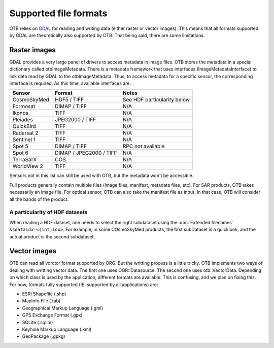 Supported file formats
======================

OTB relies on `GDAL <https://gdal.org/>`_ for reading and writing data
(either raster or vector images). This means that all formats
supported by GDAL are theoretically also supported by OTB. That being
said, there are some limitations.

Raster images
-------------

GDAL provides a very large panel of drivers to access metadata in
image files. OTB stores the metadata in a special dictionary called
otbImageMetadata. There is a metadata framework that uses interfaces
(ImageMetadataInterface) to link data read by GDAL to the
otbImageMetadata. Thus, to access metadata for a specific sensor, the
corresponding interface is required. As this time, available
interfaces are:

+------------------------+-------------------------+-----------------------------+
| Sensor                 | Format                  | Notes                       |
+========================+=========================+=============================+
| CosmoSkyMed            | HDF5 / TIFF             | See HDF particularity below |
+------------------------+-------------------------+-----------------------------+
| Formosat               | DIMAP / TIFF            | N/A                         |
+------------------------+-------------------------+-----------------------------+
| Ikonos                 | TIFF                    | N/A                         |
+------------------------+-------------------------+-----------------------------+
| Pleiades               | JPEG2000 / TIFF         | N/A                         |
+------------------------+-------------------------+-----------------------------+
| QuickBird              | TIFF                    | N/A                         |
+------------------------+-------------------------+-----------------------------+
| Radarsat 2             | TIFF                    | N/A                         |
+------------------------+-------------------------+-----------------------------+
| Sentinel 1             | TIFF                    | N/A                         |
+------------------------+-------------------------+-----------------------------+
| Spot 5                 | DIMAP / TIFF            | RPC not available           |
+------------------------+-------------------------+-----------------------------+
| Spot 6                 | DIMAP / JPEG2000 / TIFF | N/A                         |
+------------------------+-------------------------+-----------------------------+
| TerraSarX              | COS                     | N/A                         |
+------------------------+-------------------------+-----------------------------+
| WorldView 2            | TIFF                    | N/A                         |
+------------------------+-------------------------+-----------------------------+

Sensors not in this list can still be used with OTB, but the metadata
won't be accessible.

Full products generally contain multiple files (image files, manifest,
metadata files, etc). For SAR products, OTB takes necessarily an image
file. For optical sensor, OTB can also take the manifest file as
input. In that case, OTB will consider all the bands of the product.

A particularity of HDF datasets
~~~~~~~~~~~~~~~~~~~~~~~~~~~~~~~

When reading a HDF dataset, one needs to select the right subdataset
using the :doc:`Extended filenames` ``&sdataidx=<(int)idx>``.  For
example, in some COsmoSkyMed products, the first subDataset is a
quicklook, and the actual product is the second subdataset.


Vector images
-------------

OTB can read all vorctor format supported by ORG. But the writting
process is a little tricky. OTB implements two ways of dealing with
writting vector data. The first one uses OGR::Datasource. The second
one uses otb::VectorData. Depending on which class is used by the
application, different formats are available. This is confusing, and
we plan on fixing this. For now, formats fully supported
(IE. supported by all applications) are:

- ESRI Shapefile (.shp)

- MapInfo File (.tab)

- Geographical Markup Language (.gml)

- GPS Exchange Format (.gpx)

- SQLite (.sqlite)

- Keyhole Markup Language (.kml)

- GeoPackage (.gpkg)

